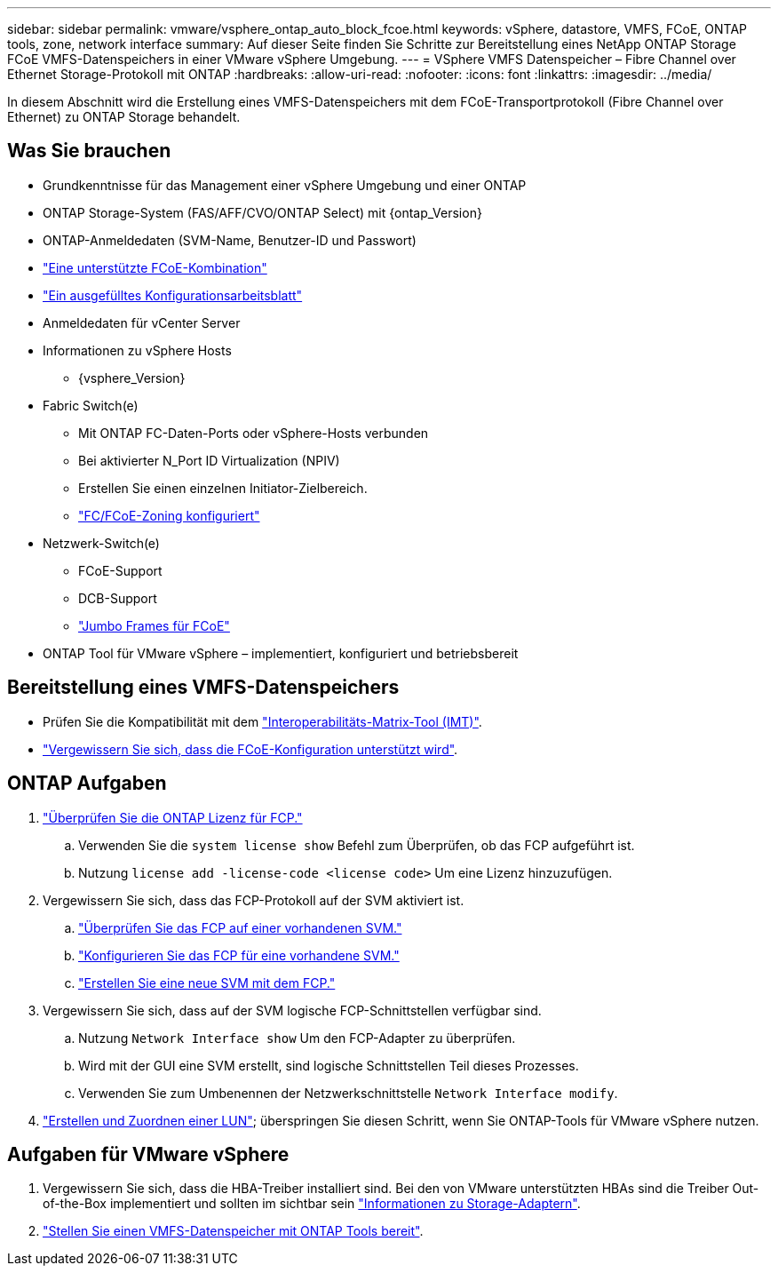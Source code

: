 ---
sidebar: sidebar 
permalink: vmware/vsphere_ontap_auto_block_fcoe.html 
keywords: vSphere, datastore, VMFS, FCoE, ONTAP tools, zone, network interface 
summary: Auf dieser Seite finden Sie Schritte zur Bereitstellung eines NetApp ONTAP Storage FCoE VMFS-Datenspeichers in einer VMware vSphere Umgebung. 
---
= VSphere VMFS Datenspeicher – Fibre Channel over Ethernet Storage-Protokoll mit ONTAP
:hardbreaks:
:allow-uri-read: 
:nofooter: 
:icons: font
:linkattrs: 
:imagesdir: ../media/


[role="lead"]
In diesem Abschnitt wird die Erstellung eines VMFS-Datenspeichers mit dem FCoE-Transportprotokoll (Fibre Channel over Ethernet) zu ONTAP Storage behandelt.



== Was Sie brauchen

* Grundkenntnisse für das Management einer vSphere Umgebung und einer ONTAP
* ONTAP Storage-System (FAS/AFF/CVO/ONTAP Select) mit {ontap_Version}
* ONTAP-Anmeldedaten (SVM-Name, Benutzer-ID und Passwort)
* link:++https://docs.netapp.com/ontap-9/topic/com.netapp.doc.dot-cm-sanconf/GUID-CE5218C0-2572-4E12-9C72-BF04D5CE222A.html++["Eine unterstützte FCoE-Kombination"]
* link:++https://docs.netapp.com/ontap-9/topic/com.netapp.doc.exp-fc-esx-cpg/GUID-429C4DDD-5EC0-4DBD-8EA8-76082AB7ADEC.html++["Ein ausgefülltes Konfigurationsarbeitsblatt"]
* Anmeldedaten für vCenter Server
* Informationen zu vSphere Hosts
+
** {vsphere_Version}


* Fabric Switch(e)
+
** Mit ONTAP FC-Daten-Ports oder vSphere-Hosts verbunden
** Bei aktivierter N_Port ID Virtualization (NPIV)
** Erstellen Sie einen einzelnen Initiator-Zielbereich.
** link:++https://docs.netapp.com/ontap-9/topic/com.netapp.doc.dot-cm-sanconf/GUID-374F3D38-43B3-423E-A710-2E2ABAC90D1A.html++["FC/FCoE-Zoning konfiguriert"]


* Netzwerk-Switch(e)
+
** FCoE-Support
** DCB-Support
** link:++https://docs.netapp.com/ontap-9/topic/com.netapp.doc.dot-cm-sanag/GUID-16DEF659-E9C8-42B0-9B94-E5C5E2FEFF9C.html++["Jumbo Frames für FCoE"]


* ONTAP Tool für VMware vSphere – implementiert, konfiguriert und betriebsbereit




== Bereitstellung eines VMFS-Datenspeichers

* Prüfen Sie die Kompatibilität mit dem https://mysupport.netapp.com/matrix["Interoperabilitäts-Matrix-Tool (IMT)"].
* link:++https://docs.netapp.com/ontap-9/topic/com.netapp.doc.exp-fc-esx-cpg/GUID-7D444A0D-02CE-4A21-8017-CB1DC99EFD9A.html++["Vergewissern Sie sich, dass die FCoE-Konfiguration unterstützt wird"].




== ONTAP Aufgaben

. link:https://docs.netapp.com/us-en/ontap-cli-98/system-license-show.html["Überprüfen Sie die ONTAP Lizenz für FCP."]
+
.. Verwenden Sie die `system license show` Befehl zum Überprüfen, ob das FCP aufgeführt ist.
.. Nutzung `license add -license-code <license code>` Um eine Lizenz hinzuzufügen.


. Vergewissern Sie sich, dass das FCP-Protokoll auf der SVM aktiviert ist.
+
.. link:++https://docs.netapp.com/ontap-9/topic/com.netapp.doc.exp-fc-esx-cpg/GUID-1C31DF2B-8453-4ED0-952A-DF68C3D8B76F.html++["Überprüfen Sie das FCP auf einer vorhandenen SVM."]
.. link:++https://docs.netapp.com/ontap-9/topic/com.netapp.doc.exp-fc-esx-cpg/GUID-D322649F-0334-4AD7-9700-2A4494544CB9.html++["Konfigurieren Sie das FCP für eine vorhandene SVM."]
.. link:++https://docs.netapp.com/ontap-9/topic/com.netapp.doc.exp-fc-esx-cpg/GUID-0FCB46AA-DA18-417B-A9EF-B6A665DB77FC.html++["Erstellen Sie eine neue SVM mit dem FCP."]


. Vergewissern Sie sich, dass auf der SVM logische FCP-Schnittstellen verfügbar sind.
+
.. Nutzung `Network Interface show` Um den FCP-Adapter zu überprüfen.
.. Wird mit der GUI eine SVM erstellt, sind logische Schnittstellen Teil dieses Prozesses.
.. Verwenden Sie zum Umbenennen der Netzwerkschnittstelle `Network Interface modify`.


. link:++https://docs.netapp.com/ontap-9/topic/com.netapp.doc.dot-cm-sanag/GUID-D4DAC7DB-A6B0-4696-B972-7327EE99FD72.html++["Erstellen und Zuordnen einer LUN"]; überspringen Sie diesen Schritt, wenn Sie ONTAP-Tools für VMware vSphere nutzen.




== Aufgaben für VMware vSphere

. Vergewissern Sie sich, dass die HBA-Treiber installiert sind. Bei den von VMware unterstützten HBAs sind die Treiber Out-of-the-Box implementiert und sollten im sichtbar sein link:++https://docs.vmware.com/en/VMware-vSphere/7.0/com.vmware.vsphere.storage.doc/GUID-ED20B7BE-0D1C-4BF7-85C9-631D45D96FEC.html++["Informationen zu Storage-Adaptern"].
. link:++https://docs.netapp.com/vapp-98/topic/com.netapp.doc.vsc-iag/GUID-D7CAD8AF-E722-40C2-A4CB-5B4089A14B00.html++["Stellen Sie einen VMFS-Datenspeicher mit ONTAP Tools bereit"].


